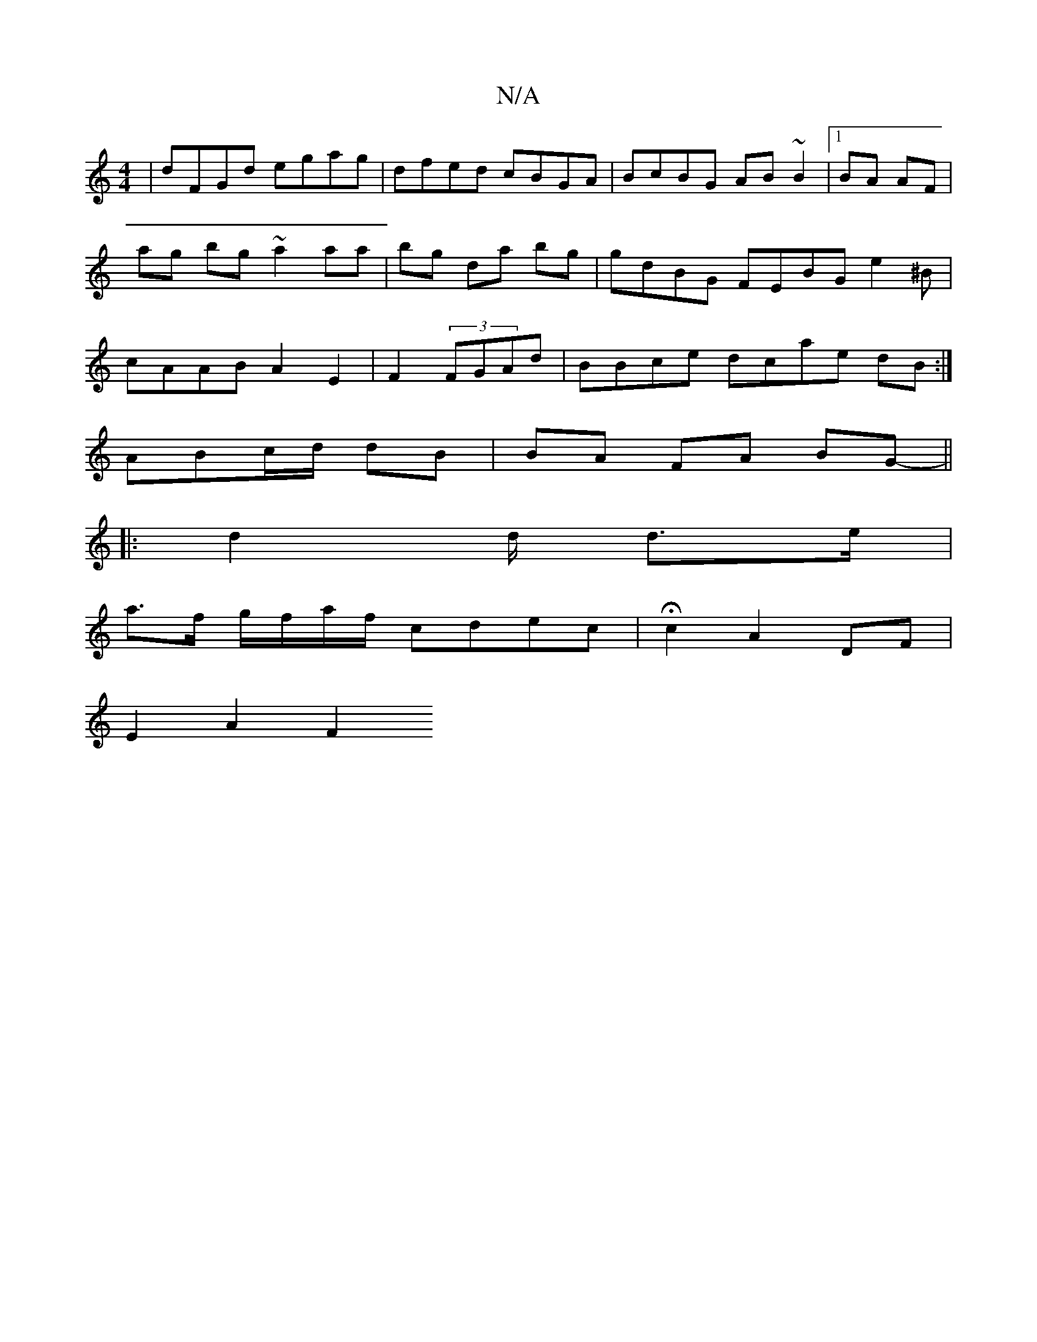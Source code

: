 X:1
T:N/A
M:4/4
R:N/A
K:Cmajor
|dFGd egag|dfed cBGA|BcBG AB~B2|1 BA AF |ag bg ~a2aa | bg da bg | gdBG FEBG e2^B|cAAB A2 E2 | F2 (3FGAd | BBce dcae dB:|
ABc/d/ dB |BA FA BG-||
|: d2 d/2 d>e |
a>f g/f/a/f/ cdec | Hc2 A2 DF |
E2 A2 F2